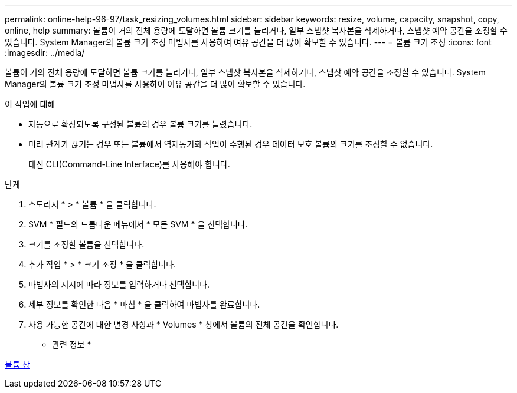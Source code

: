 ---
permalink: online-help-96-97/task_resizing_volumes.html 
sidebar: sidebar 
keywords: resize, volume, capacity, snapshot, copy, online, help 
summary: 볼륨이 거의 전체 용량에 도달하면 볼륨 크기를 늘리거나, 일부 스냅샷 복사본을 삭제하거나, 스냅샷 예약 공간을 조정할 수 있습니다. System Manager의 볼륨 크기 조정 마법사를 사용하여 여유 공간을 더 많이 확보할 수 있습니다. 
---
= 볼륨 크기 조정
:icons: font
:imagesdir: ../media/


[role="lead"]
볼륨이 거의 전체 용량에 도달하면 볼륨 크기를 늘리거나, 일부 스냅샷 복사본을 삭제하거나, 스냅샷 예약 공간을 조정할 수 있습니다. System Manager의 볼륨 크기 조정 마법사를 사용하여 여유 공간을 더 많이 확보할 수 있습니다.

.이 작업에 대해
* 자동으로 확장되도록 구성된 볼륨의 경우 볼륨 크기를 늘렸습니다.
* 미러 관계가 끊기는 경우 또는 볼륨에서 역재동기화 작업이 수행된 경우 데이터 보호 볼륨의 크기를 조정할 수 없습니다.
+
대신 CLI(Command-Line Interface)를 사용해야 합니다.



.단계
. 스토리지 * > * 볼륨 * 을 클릭합니다.
. SVM * 필드의 드롭다운 메뉴에서 * 모든 SVM * 을 선택합니다.
. 크기를 조정할 볼륨을 선택합니다.
. 추가 작업 * > * 크기 조정 * 을 클릭합니다.
. 마법사의 지시에 따라 정보를 입력하거나 선택합니다.
. 세부 정보를 확인한 다음 * 마침 * 을 클릭하여 마법사를 완료합니다.
. 사용 가능한 공간에 대한 변경 사항과 * Volumes * 창에서 볼륨의 전체 공간을 확인합니다.


* 관련 정보 *

xref:reference_volumes_window.adoc[볼륨 창]
